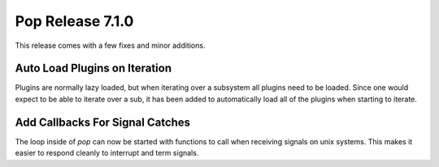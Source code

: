=================
Pop Release 7.1.0
=================

This release comes with a few fixes and minor additions.

Auto Load Plugins on Iteration
==============================

Plugins are normally lazy loaded, but when iterating over a subsystem
all plugins need to be loaded. Since one would expect to be able to
iterate over a sub, it has been added to automatically load all
of the plugins when starting to iterate.

Add Callbacks For Signal Catches
================================

The loop inside of `pop` can now be started with functions to call when
receiving signals on unix systems. This makes it easier to respond cleanly
to interrupt and term signals.
